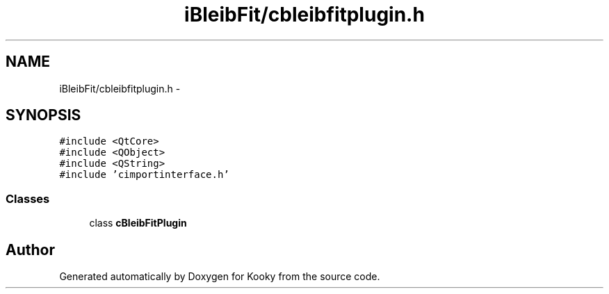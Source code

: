 .TH "iBleibFit/cbleibfitplugin.h" 3 "Thu Feb 11 2016" "Kooky" \" -*- nroff -*-
.ad l
.nh
.SH NAME
iBleibFit/cbleibfitplugin.h \- 
.SH SYNOPSIS
.br
.PP
\fC#include <QtCore>\fP
.br
\fC#include <QObject>\fP
.br
\fC#include <QString>\fP
.br
\fC#include 'cimportinterface\&.h'\fP
.br

.SS "Classes"

.in +1c
.ti -1c
.RI "class \fBcBleibFitPlugin\fP"
.br
.in -1c
.SH "Author"
.PP 
Generated automatically by Doxygen for Kooky from the source code\&.
